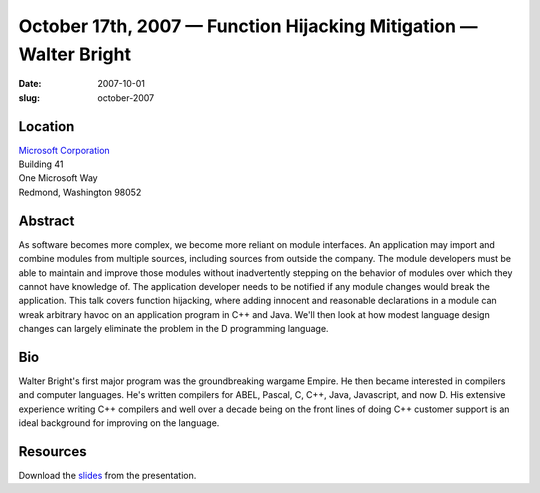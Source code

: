 October 17th, 2007 — Function Hijacking Mitigation — Walter Bright
##################################################################

:date: 2007-10-01
:slug: october-2007

Location
~~~~~~~~

| `Microsoft Corporation <http://www.microsoft.com>`_
| Building 41
| One Microsoft Way
| Redmond, Washington 98052

Abstract
~~~~~~~~

As software becomes more complex, we become more reliant on module interfaces.
An application may import and combine modules from multiple sources,
including sources from outside the company.
The module developers must be able to maintain and improve those modules
without inadvertently stepping on the behavior of modules
over which they cannot have knowledge of.
The application developer needs to be notified
if any module changes would break the application.
This talk covers function hijacking,
where adding innocent and reasonable declarations in a module
can wreak arbitrary havoc on an application program in C++ and Java.
We'll then look at how modest language design changes
can largely eliminate the problem in the D programming language.

Bio
~~~

Walter Bright's first major program was the groundbreaking wargame Empire.
He then became interested in compilers and computer languages.
He's written compilers for ABEL, Pascal, C, C++, Java, Javascript, and now D.
His extensive experience writing C++ compilers
and well over a decade being on the front lines of doing C++ customer support
is an ideal background for improving on the language.

Resources
~~~~~~~~~

Download the `slides </static/talks/2007/FunctionHijack.html>`_ from the presentation.
